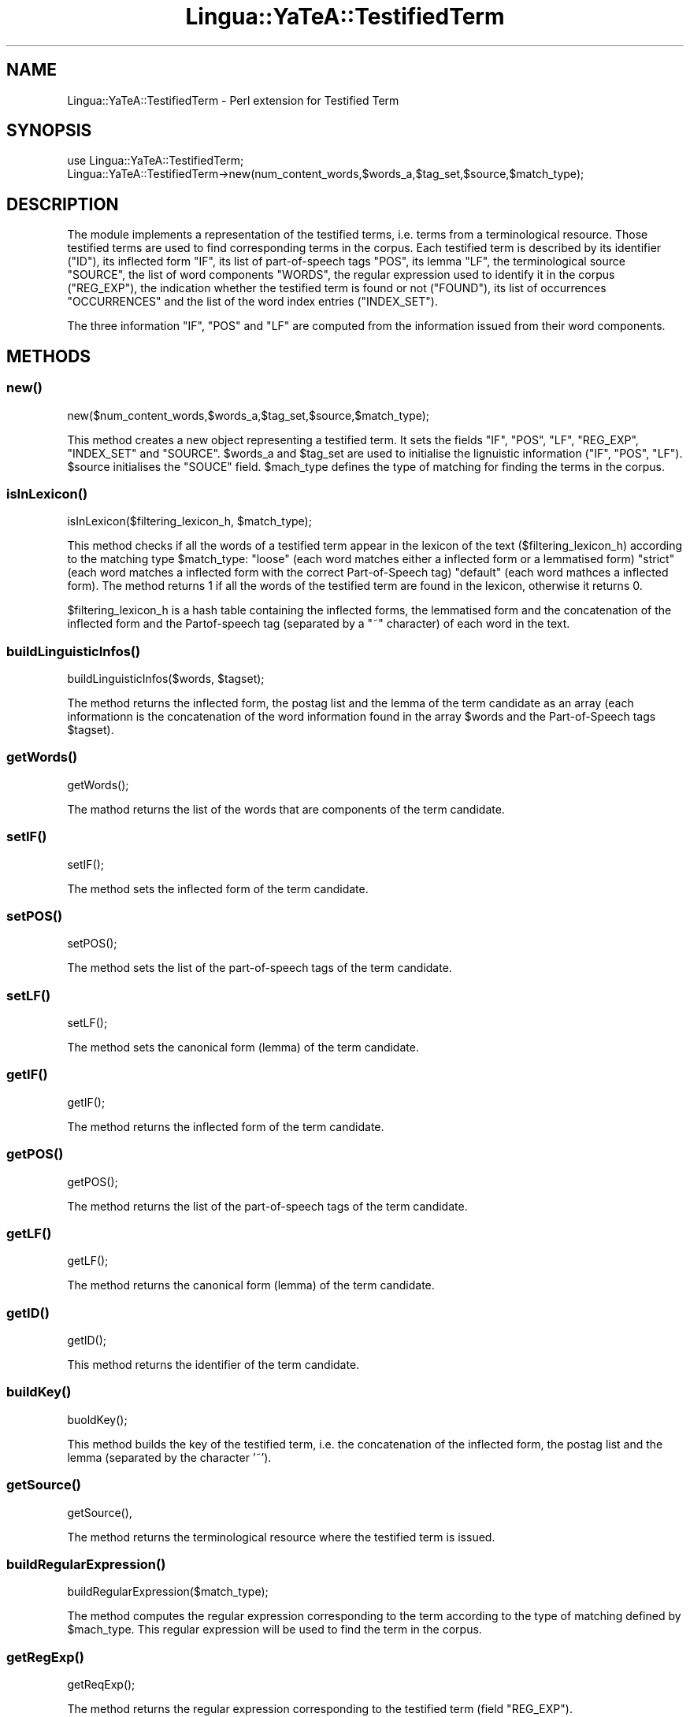 .\" Automatically generated by Pod::Man 2.27 (Pod::Simple 3.28)
.\"
.\" Standard preamble:
.\" ========================================================================
.de Sp \" Vertical space (when we can't use .PP)
.if t .sp .5v
.if n .sp
..
.de Vb \" Begin verbatim text
.ft CW
.nf
.ne \\$1
..
.de Ve \" End verbatim text
.ft R
.fi
..
.\" Set up some character translations and predefined strings.  \*(-- will
.\" give an unbreakable dash, \*(PI will give pi, \*(L" will give a left
.\" double quote, and \*(R" will give a right double quote.  \*(C+ will
.\" give a nicer C++.  Capital omega is used to do unbreakable dashes and
.\" therefore won't be available.  \*(C` and \*(C' expand to `' in nroff,
.\" nothing in troff, for use with C<>.
.tr \(*W-
.ds C+ C\v'-.1v'\h'-1p'\s-2+\h'-1p'+\s0\v'.1v'\h'-1p'
.ie n \{\
.    ds -- \(*W-
.    ds PI pi
.    if (\n(.H=4u)&(1m=24u) .ds -- \(*W\h'-12u'\(*W\h'-12u'-\" diablo 10 pitch
.    if (\n(.H=4u)&(1m=20u) .ds -- \(*W\h'-12u'\(*W\h'-8u'-\"  diablo 12 pitch
.    ds L" ""
.    ds R" ""
.    ds C` ""
.    ds C' ""
'br\}
.el\{\
.    ds -- \|\(em\|
.    ds PI \(*p
.    ds L" ``
.    ds R" ''
.    ds C`
.    ds C'
'br\}
.\"
.\" Escape single quotes in literal strings from groff's Unicode transform.
.ie \n(.g .ds Aq \(aq
.el       .ds Aq '
.\"
.\" If the F register is turned on, we'll generate index entries on stderr for
.\" titles (.TH), headers (.SH), subsections (.SS), items (.Ip), and index
.\" entries marked with X<> in POD.  Of course, you'll have to process the
.\" output yourself in some meaningful fashion.
.\"
.\" Avoid warning from groff about undefined register 'F'.
.de IX
..
.nr rF 0
.if \n(.g .if rF .nr rF 1
.if (\n(rF:(\n(.g==0)) \{
.    if \nF \{
.        de IX
.        tm Index:\\$1\t\\n%\t"\\$2"
..
.        if !\nF==2 \{
.            nr % 0
.            nr F 2
.        \}
.    \}
.\}
.rr rF
.\"
.\" Accent mark definitions (@(#)ms.acc 1.5 88/02/08 SMI; from UCB 4.2).
.\" Fear.  Run.  Save yourself.  No user-serviceable parts.
.    \" fudge factors for nroff and troff
.if n \{\
.    ds #H 0
.    ds #V .8m
.    ds #F .3m
.    ds #[ \f1
.    ds #] \fP
.\}
.if t \{\
.    ds #H ((1u-(\\\\n(.fu%2u))*.13m)
.    ds #V .6m
.    ds #F 0
.    ds #[ \&
.    ds #] \&
.\}
.    \" simple accents for nroff and troff
.if n \{\
.    ds ' \&
.    ds ` \&
.    ds ^ \&
.    ds , \&
.    ds ~ ~
.    ds /
.\}
.if t \{\
.    ds ' \\k:\h'-(\\n(.wu*8/10-\*(#H)'\'\h"|\\n:u"
.    ds ` \\k:\h'-(\\n(.wu*8/10-\*(#H)'\`\h'|\\n:u'
.    ds ^ \\k:\h'-(\\n(.wu*10/11-\*(#H)'^\h'|\\n:u'
.    ds , \\k:\h'-(\\n(.wu*8/10)',\h'|\\n:u'
.    ds ~ \\k:\h'-(\\n(.wu-\*(#H-.1m)'~\h'|\\n:u'
.    ds / \\k:\h'-(\\n(.wu*8/10-\*(#H)'\z\(sl\h'|\\n:u'
.\}
.    \" troff and (daisy-wheel) nroff accents
.ds : \\k:\h'-(\\n(.wu*8/10-\*(#H+.1m+\*(#F)'\v'-\*(#V'\z.\h'.2m+\*(#F'.\h'|\\n:u'\v'\*(#V'
.ds 8 \h'\*(#H'\(*b\h'-\*(#H'
.ds o \\k:\h'-(\\n(.wu+\w'\(de'u-\*(#H)/2u'\v'-.3n'\*(#[\z\(de\v'.3n'\h'|\\n:u'\*(#]
.ds d- \h'\*(#H'\(pd\h'-\w'~'u'\v'-.25m'\f2\(hy\fP\v'.25m'\h'-\*(#H'
.ds D- D\\k:\h'-\w'D'u'\v'-.11m'\z\(hy\v'.11m'\h'|\\n:u'
.ds th \*(#[\v'.3m'\s+1I\s-1\v'-.3m'\h'-(\w'I'u*2/3)'\s-1o\s+1\*(#]
.ds Th \*(#[\s+2I\s-2\h'-\w'I'u*3/5'\v'-.3m'o\v'.3m'\*(#]
.ds ae a\h'-(\w'a'u*4/10)'e
.ds Ae A\h'-(\w'A'u*4/10)'E
.    \" corrections for vroff
.if v .ds ~ \\k:\h'-(\\n(.wu*9/10-\*(#H)'\s-2\u~\d\s+2\h'|\\n:u'
.if v .ds ^ \\k:\h'-(\\n(.wu*10/11-\*(#H)'\v'-.4m'^\v'.4m'\h'|\\n:u'
.    \" for low resolution devices (crt and lpr)
.if \n(.H>23 .if \n(.V>19 \
\{\
.    ds : e
.    ds 8 ss
.    ds o a
.    ds d- d\h'-1'\(ga
.    ds D- D\h'-1'\(hy
.    ds th \o'bp'
.    ds Th \o'LP'
.    ds ae ae
.    ds Ae AE
.\}
.rm #[ #] #H #V #F C
.\" ========================================================================
.\"
.IX Title "Lingua::YaTeA::TestifiedTerm 3"
.TH Lingua::YaTeA::TestifiedTerm 3 "2017-12-14" "perl v5.18.2" "User Contributed Perl Documentation"
.\" For nroff, turn off justification.  Always turn off hyphenation; it makes
.\" way too many mistakes in technical documents.
.if n .ad l
.nh
.SH "NAME"
Lingua::YaTeA::TestifiedTerm \- Perl extension for Testified Term
.SH "SYNOPSIS"
.IX Header "SYNOPSIS"
.Vb 2
\&  use Lingua::YaTeA::TestifiedTerm;
\&  Lingua::YaTeA::TestifiedTerm\->new(num_content_words,$words_a,$tag_set,$source,$match_type);
.Ve
.SH "DESCRIPTION"
.IX Header "DESCRIPTION"
The module implements a representation of the testified terms,
i.e. terms from a terminological resource. Those testified terms are
used to find corresponding terms in the corpus. Each testified term is
described by its identifier (\f(CW\*(C`ID\*(C'\fR), its inflected form \f(CW\*(C`IF\*(C'\fR, its
list of part-of-speech tags \f(CW\*(C`POS\*(C'\fR, its lemma \f(CW\*(C`LF\*(C'\fR, the
terminological source \f(CW\*(C`SOURCE\*(C'\fR, the list of word components \f(CW\*(C`WORDS\*(C'\fR,
the regular expression used to identify it in the corpus (\f(CW\*(C`REG_EXP\*(C'\fR),
the indication whether the testified term is found or not (\f(CW\*(C`FOUND\*(C'\fR),
its list of occurrences \f(CW\*(C`OCCURRENCES\*(C'\fR and the list of the word index
entries (\f(CW\*(C`INDEX_SET\*(C'\fR).
.PP
The three information \f(CW\*(C`IF\*(C'\fR, \f(CW\*(C`POS\*(C'\fR and \f(CW\*(C`LF\*(C'\fR are computed from the
information issued from their word components.
.SH "METHODS"
.IX Header "METHODS"
.SS "\fInew()\fP"
.IX Subsection "new()"
.Vb 1
\&    new($num_content_words,$words_a,$tag_set,$source,$match_type);
.Ve
.PP
This method creates a new object representing a testified term. It
sets the fields \f(CW\*(C`IF\*(C'\fR, \f(CW\*(C`POS\*(C'\fR, \f(CW\*(C`LF\*(C'\fR, \f(CW\*(C`REG_EXP\*(C'\fR, \f(CW\*(C`INDEX_SET\*(C'\fR and
\&\f(CW\*(C`SOURCE\*(C'\fR. \f(CW$words_a\fR and \f(CW$tag_set\fR are used to initialise the
lignuistic information (\f(CW\*(C`IF\*(C'\fR, \f(CW\*(C`POS\*(C'\fR, \f(CW\*(C`LF\*(C'\fR). \f(CW$source\fR initialises
the \f(CW\*(C`SOUCE\*(C'\fR field. \f(CW$mach_type\fR defines the type of matching for
finding the terms in the corpus.
.SS "\fIisInLexicon()\fP"
.IX Subsection "isInLexicon()"
.Vb 1
\&    isInLexicon($filtering_lexicon_h, $match_type);
.Ve
.PP
This method checks if all the words of a testified term appear in the
lexicon of the text (\f(CW$filtering_lexicon_h\fR) according to the
matching type \f(CW$match_type\fR: \f(CW\*(C`loose\*(C'\fR (each word matches either a
inflected form or a lemmatised form) \f(CW\*(C`strict\*(C'\fR (each word matches a
inflected form with the correct Part-of-Speech tag) \f(CW\*(C`default\*(C'\fR (each
word mathces a inflected form). The method returns 1 if all the words
of the testified term are found in the lexicon, otherwise it returns 0.
.PP
\&\f(CW$filtering_lexicon_h\fR is a hash table containing the inflected
forms, the lemmatised form and the concatenation of the inflected form
and the Partof-speech tag (separated by a \f(CW\*(C`~\*(C'\fR character) of each word
in the text.
.SS "\fIbuildLinguisticInfos()\fP"
.IX Subsection "buildLinguisticInfos()"
.Vb 1
\&    buildLinguisticInfos($words, $tagset);
.Ve
.PP
The method returns the inflected form, the postag list and the lemma
of the term candidate as an array (each informationn is the
concatenation of the word information found in the array \f(CW$words\fR and
the Part-of-Speech tags \f(CW$tagset\fR).
.SS "\fIgetWords()\fP"
.IX Subsection "getWords()"
.Vb 1
\&    getWords();
.Ve
.PP
The mathod returns the list of the words that are components of the
term candidate.
.SS "\fIsetIF()\fP"
.IX Subsection "setIF()"
.Vb 1
\&    setIF();
.Ve
.PP
The method sets the inflected form of the term candidate.
.SS "\fIsetPOS()\fP"
.IX Subsection "setPOS()"
.Vb 1
\&    setPOS();
.Ve
.PP
The method sets the list of the part-of-speech tags of the term
candidate.
.SS "\fIsetLF()\fP"
.IX Subsection "setLF()"
.Vb 1
\&    setLF();
.Ve
.PP
The method sets the canonical form (lemma) of the term candidate.
.SS "\fIgetIF()\fP"
.IX Subsection "getIF()"
.Vb 1
\&    getIF();
.Ve
.PP
The method returns the inflected form of the term candidate.
.SS "\fIgetPOS()\fP"
.IX Subsection "getPOS()"
.Vb 1
\&    getPOS();
.Ve
.PP
The method returns the list of the part-of-speech tags of the term
candidate.
.SS "\fIgetLF()\fP"
.IX Subsection "getLF()"
.Vb 1
\&    getLF();
.Ve
.PP
The method returns the canonical form (lemma) of the term candidate.
.SS "\fIgetID()\fP"
.IX Subsection "getID()"
.Vb 1
\&    getID();
.Ve
.PP
This method returns the identifier of the term candidate.
.SS "\fIbuildKey()\fP"
.IX Subsection "buildKey()"
.Vb 1
\&    buoldKey();
.Ve
.PP
This method builds the key of the testified term, i.e. the
concatenation of the inflected form, the postag list and the lemma
(separated by the character '~').
.SS "\fIgetSource()\fP"
.IX Subsection "getSource()"
.Vb 1
\&    getSource(),
.Ve
.PP
The method returns the terminological resource where the testified
term is issued.
.SS "\fIbuildRegularExpression()\fP"
.IX Subsection "buildRegularExpression()"
.Vb 1
\&    buildRegularExpression($match_type);
.Ve
.PP
The method computes the regular expression corresponding to the term
according to the type of matching defined by \f(CW$mach_type\fR. This
regular expression will be used to find the term in the corpus.
.SS "\fIgetRegExp()\fP"
.IX Subsection "getRegExp()"
.Vb 1
\&    getReqExp();
.Ve
.PP
The method returns the regular expression corresponding to the
testified term (field \f(CW\*(C`REG_EXP\*(C'\fR).
.SS "\fIgetWord()\fP"
.IX Subsection "getWord()"
.Vb 1
\&    getWord($index);
.Ve
.PP
The method returns the word at the position \f(CW\*(C`
index\*(C'\fR in the list of the components of the term candidate.
.SS "\fIaddOccurrence()\fP"
.IX Subsection "addOccurrence()"
.Vb 1
\&    addOccurrence($phrase_occurrence,$phrase,$key,$fh);
.Ve
.PP
This method looks for the current testified term with the occurrence
\&\f(CW\*(C`hrase_occurrence\*(C'\fR of the phrase \f(CW$phrase\fR (according to the key
\&\f(CW$key\fR). And then the occurrence is recorded in the list of
occurrences \f(CW\*(C`OCCURRENCES\*(C'\fR.  \f(CW$fh\fR is the  file
hanlder of a debugging file.
.SS "\fIgetPositionInPhrase()\fP"
.IX Subsection "getPositionInPhrase()"
.Vb 1
\&    getPositionInPhrase($phrase,$index_a,$fh);
.Ve
.PP
The method returns the position (start and end offsets) of the phrase
\&\f(CW$phrase\fR according to the index array \f(CW\*(C`index_a\*(C'\fR. \f(CW$fh\fR is the
file hanlder of a debugging file.
.SS "\fIsetIndexSet()\fP"
.IX Subsection "setIndexSet()"
.Vb 1
\&    setIndexSet($size);
.Ve
.PP
This method initialises the index set with the number betwwen 0 and
\&\f(CW$size\fR (usually the number of words).
.SS "\fIgetIndexSet()\fP"
.IX Subsection "getIndexSet()"
.Vb 1
\&    getIndexSet();
.Ve
.PP
This method returns the index set (field \f(CW\*(C`INDEX_SET\*(C'\fR) of the word components.
.SS "\fIgetOccurrences()\fP"
.IX Subsection "getOccurrences()"
.Vb 1
\&    getOccurrences();
.Ve
.PP
This method returns the list of the occurrences of the term candidate,
as an array reference.
.SH "SEE ALSO"
.IX Header "SEE ALSO"
Sophie Aubin and Thierry Hamon. Improving Term Extraction with
Terminological Resources. In Advances in Natural Language Processing
(5th International Conference on \s-1NLP,\s0 FinTAL 2006). pages
380\-387. Tapio Salakoski, Filip Ginter, Sampo Pyysalo, Tapio Pahikkala
(Eds). August 2006. \s-1LNAI 4139.\s0
.SH "AUTHOR"
.IX Header "AUTHOR"
Thierry Hamon <thierry.hamon@univ\-paris13.fr> and Sophie Aubin <sophie.aubin@lipn.univ\-paris13.fr>
.SH "COPYRIGHT AND LICENSE"
.IX Header "COPYRIGHT AND LICENSE"
Copyright (C) 2005 by Thierry Hamon and Sophie Aubin
.PP
This library is free software; you can redistribute it and/or modify
it under the same terms as Perl itself, either Perl version 5.8.6 or,
at your option, any later version of Perl 5 you may have available.
